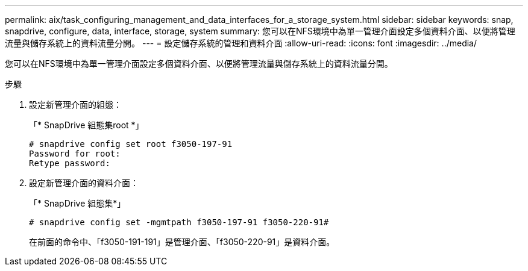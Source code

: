 ---
permalink: aix/task_configuring_management_and_data_interfaces_for_a_storage_system.html 
sidebar: sidebar 
keywords: snap, snapdrive, configure, data, interface, storage, system 
summary: 您可以在NFS環境中為單一管理介面設定多個資料介面、以便將管理流量與儲存系統上的資料流量分開。 
---
= 設定儲存系統的管理和資料介面
:allow-uri-read: 
:icons: font
:imagesdir: ../media/


[role="lead"]
您可以在NFS環境中為單一管理介面設定多個資料介面、以便將管理流量與儲存系統上的資料流量分開。

.步驟
. 設定新管理介面的組態：
+
「* SnapDrive 組態集root *」

+
[listing]
----
# snapdrive config set root f3050-197-91
Password for root:
Retype password:
----
. 設定新管理介面的資料介面：
+
「* SnapDrive 組態集*」

+
[listing]
----
# snapdrive config set -mgmtpath f3050-197-91 f3050-220-91#
----
+
在前面的命令中、「f3050-191-191」是管理介面、「f3050-220-91」是資料介面。


